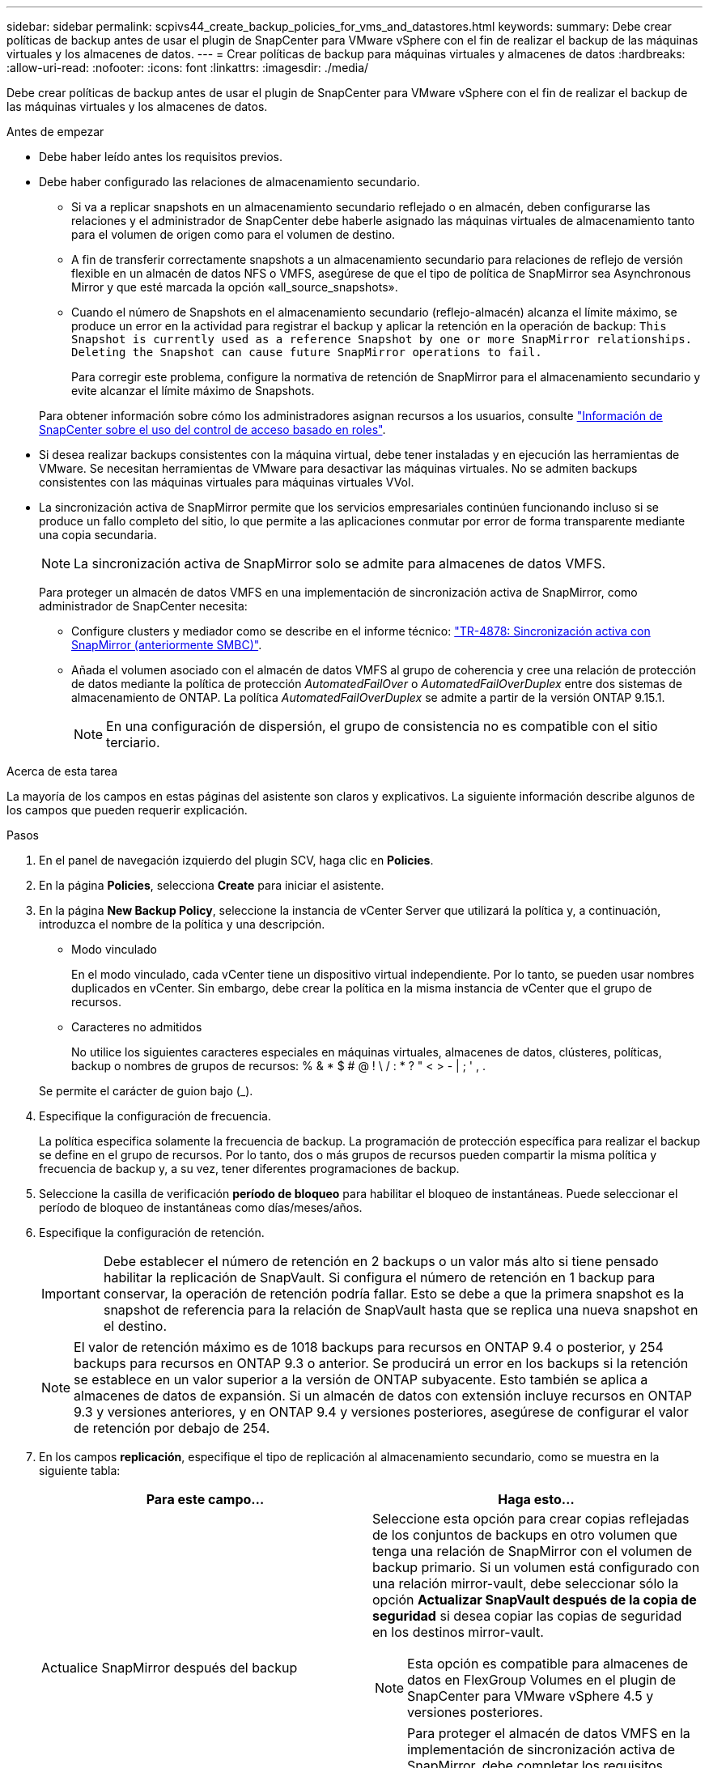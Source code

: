 ---
sidebar: sidebar 
permalink: scpivs44_create_backup_policies_for_vms_and_datastores.html 
keywords:  
summary: Debe crear políticas de backup antes de usar el plugin de SnapCenter para VMware vSphere con el fin de realizar el backup de las máquinas virtuales y los almacenes de datos. 
---
= Crear políticas de backup para máquinas virtuales y almacenes de datos
:hardbreaks:
:allow-uri-read: 
:nofooter: 
:icons: font
:linkattrs: 
:imagesdir: ./media/


[role="lead"]
Debe crear políticas de backup antes de usar el plugin de SnapCenter para VMware vSphere con el fin de realizar el backup de las máquinas virtuales y los almacenes de datos.

.Antes de empezar
* Debe haber leído antes los requisitos previos.
* Debe haber configurado las relaciones de almacenamiento secundario.
+
** Si va a replicar snapshots en un almacenamiento secundario reflejado o en almacén, deben configurarse las relaciones y el administrador de SnapCenter debe haberle asignado las máquinas virtuales de almacenamiento tanto para el volumen de origen como para el volumen de destino.
** A fin de transferir correctamente snapshots a un almacenamiento secundario para relaciones de reflejo de versión flexible en un almacén de datos NFS o VMFS, asegúrese de que el tipo de política de SnapMirror sea Asynchronous Mirror y que esté marcada la opción «all_source_snapshots».
** Cuando el número de Snapshots en el almacenamiento secundario (reflejo-almacén) alcanza el límite máximo, se produce un error en la actividad para registrar el backup y aplicar la retención en la operación de backup: `This Snapshot is currently used as a reference Snapshot by one or more SnapMirror relationships. Deleting the Snapshot can cause future SnapMirror operations to fail.`
+
Para corregir este problema, configure la normativa de retención de SnapMirror para el almacenamiento secundario y evite alcanzar el límite máximo de Snapshots.

+
Para obtener información sobre cómo los administradores asignan recursos a los usuarios, consulte https://docs.netapp.com/us-en/snapcenter/concept/concept_types_of_role_based_access_control_in_snapcenter.html["Información de SnapCenter sobre el uso del control de acceso basado en roles"^].



* Si desea realizar backups consistentes con la máquina virtual, debe tener instaladas y en ejecución las herramientas de VMware. Se necesitan herramientas de VMware para desactivar las máquinas virtuales. No se admiten backups consistentes con las máquinas virtuales para máquinas virtuales VVol.
* La sincronización activa de SnapMirror permite que los servicios empresariales continúen funcionando incluso si se produce un fallo completo del sitio, lo que permite a las aplicaciones conmutar por error de forma transparente mediante una copia secundaria.
+

NOTE: La sincronización activa de SnapMirror solo se admite para almacenes de datos VMFS.

+
Para proteger un almacén de datos VMFS en una implementación de sincronización activa de SnapMirror, como administrador de SnapCenter necesita:

+
** Configure clusters y mediador como se describe en el informe técnico: https://www.netapp.com/pdf.html?item=/media/21888-tr-4878.pdf["TR-4878: Sincronización activa con SnapMirror (anteriormente SMBC)"].
** Añada el volumen asociado con el almacén de datos VMFS al grupo de coherencia y cree una relación de protección de datos mediante la política de protección _AutomatedFailOver_ o _AutomatedFailOverDuplex_ entre dos sistemas de almacenamiento de ONTAP. La política _AutomatedFailOverDuplex_ se admite a partir de la versión ONTAP 9.15.1.
+

NOTE: En una configuración de dispersión, el grupo de consistencia no es compatible con el sitio terciario.





.Acerca de esta tarea
La mayoría de los campos en estas páginas del asistente son claros y explicativos. La siguiente información describe algunos de los campos que pueden requerir explicación.

.Pasos
. En el panel de navegación izquierdo del plugin SCV, haga clic en *Policies*.
. En la página *Policies*, selecciona *Create* para iniciar el asistente.
. En la página *New Backup Policy*, seleccione la instancia de vCenter Server que utilizará la política y, a continuación, introduzca el nombre de la política y una descripción.
+
** Modo vinculado
+
En el modo vinculado, cada vCenter tiene un dispositivo virtual independiente. Por lo tanto, se pueden usar nombres duplicados en vCenter. Sin embargo, debe crear la política en la misma instancia de vCenter que el grupo de recursos.

** Caracteres no admitidos
+
No utilice los siguientes caracteres especiales en máquinas virtuales, almacenes de datos, clústeres, políticas, backup o nombres de grupos de recursos: % & * $ # @ ! \ / : * ? " < > - | ; ' , .

+
Se permite el carácter de guion bajo (_).



. Especifique la configuración de frecuencia.
+
La política especifica solamente la frecuencia de backup. La programación de protección específica para realizar el backup se define en el grupo de recursos. Por lo tanto, dos o más grupos de recursos pueden compartir la misma política y frecuencia de backup y, a su vez, tener diferentes programaciones de backup.

. Seleccione la casilla de verificación *período de bloqueo* para habilitar el bloqueo de instantáneas. Puede seleccionar el período de bloqueo de instantáneas como días/meses/años.
. Especifique la configuración de retención.
+

IMPORTANT: Debe establecer el número de retención en 2 backups o un valor más alto si tiene pensado habilitar la replicación de SnapVault. Si configura el número de retención en 1 backup para conservar, la operación de retención podría fallar. Esto se debe a que la primera snapshot es la snapshot de referencia para la relación de SnapVault hasta que se replica una nueva snapshot en el destino.

+

NOTE: El valor de retención máximo es de 1018 backups para recursos en ONTAP 9.4 o posterior, y 254 backups para recursos en ONTAP 9.3 o anterior. Se producirá un error en los backups si la retención se establece en un valor superior a la versión de ONTAP subyacente. Esto también se aplica a almacenes de datos de expansión. Si un almacén de datos con extensión incluye recursos en ONTAP 9.3 y versiones anteriores, y en ONTAP 9.4 y versiones posteriores, asegúrese de configurar el valor de retención por debajo de 254.

. En los campos *replicación*, especifique el tipo de replicación al almacenamiento secundario, como se muestra en la siguiente tabla:
+
|===
| Para este campo… | Haga esto… 


| Actualice SnapMirror después del backup  a| 
Seleccione esta opción para crear copias reflejadas de los conjuntos de backups en otro volumen que tenga una relación de SnapMirror con el volumen de backup primario. Si un volumen está configurado con una relación mirror-vault, debe seleccionar sólo la opción *Actualizar SnapVault después de la copia de seguridad* si desea copiar las copias de seguridad en los destinos mirror-vault.


NOTE: Esta opción es compatible para almacenes de datos en FlexGroup Volumes en el plugin de SnapCenter para VMware vSphere 4.5 y versiones posteriores.


NOTE: Para proteger el almacén de datos VMFS en la implementación de sincronización activa de SnapMirror, debe completar los requisitos previos mencionados en la sección _Antes de comenzar_ y habilitar *Actualizar SnapMirror después de la copia de seguridad*.



| Actualice SnapVault después del backup  a| 
Seleccione esta opción para realizar una replicación de backup de disco a disco en otro volumen que tenga una relación de SnapVault con el volumen de backup primario.


IMPORTANT: Si se configura un volumen con una relación de reflejo-almacén, debe seleccionar solo esta opción si desea copiar backups en los destinos de reflejo-almacén.


NOTE: Esta opción es compatible para almacenes de datos en FlexGroup Volumes en el plugin de SnapCenter para VMware vSphere 4.5 y versiones posteriores.



| Etiqueta de Snapshot  a| 
Especifique una etiqueta opcional y personalizada que se añadirá a las copias de Snapshot de SnapVault y de SnapMirror creadas con esta política. La etiqueta de Snapshot ayuda a distinguir las Snapshot creadas con esta política desde otras Snapshot del sistema de almacenamiento secundario.


NOTE: Se permite un máximo de 31 caracteres para las etiquetas de Snapshot.

|===
. Opcional: En los campos *Avanzado*, seleccione los campos necesarios. Los detalles del campo Advanced se enumeran en la siguiente tabla.
+
|===
| Para este campo… | Haga esto… 


| Consistencia de las máquinas virtuales  a| 
Marque esta casilla para poner en modo inactivo las máquinas virtuales y crear una Snapshot de VMware cada vez que se ejecute el trabajo de backup.

Esta opción no es compatible con vVols. Para máquinas virtuales VVol, solo se realizan backups consistentes con los fallos.


IMPORTANT: Para realizar backups consistentes de las máquinas virtuales, debe tener herramientas de VMware en ejecución en la máquina virtual. Si las herramientas de VMware no funcionan, se realiza un backup coherente con los fallos.


NOTE: Al marcar la casilla de consistencia de máquina virtual, las operaciones de backup pueden tardar más y requerir más espacio de almacenamiento. En este caso, las máquinas virtuales primero se ponen en modo inactivo, después VMware ejecuta una Snapshot de consistencia de máquina virtual, SnapCenter procede con su operación de backup y, a continuación, se reanudan las operaciones de máquina virtual. La memoria invitada de la máquina virtual no se incluye en las Snapshots de consistencia de la máquina virtual.



| Incluir almacenes de datos con discos independientes | Marque esta casilla para incluir en el backup los almacenes de datos con discos independientes que contengan datos temporales. 


| Scripts  a| 
Especifique la ruta completa de scripts previos o scripts posteriores que desee que el plugin de SnapCenter para VMware vSphere ejecute antes o después de las operaciones de backup. Por ejemplo, se puede ejecutar un script para actualizar capturas SNMP, automatizar alertas y enviar registros. La ruta de acceso del script se valida en el momento en que se ejecuta el script.


NOTE: Los scripts previos y posteriores deben encontrarse en la máquina virtual del dispositivo virtual. Para introducir varios scripts, presione *Enter* después de cada ruta de script para enumerar cada script en una línea diferente. No se permite el carácter ";".

|===
. Haga clic en *Agregar.*
+
Puede verificar si la política se creó y revisar su configuración seleccionando la política en la página Policies.


